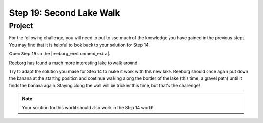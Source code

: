 Step 19: Second Lake Walk
===========================

.. reveal:: curriculum_addressed
    :showtitle: Curriculum Outcomes Addressed In This Section

    - **CS20-CP1** Apply various problem-solving strategies to solve programming problems throughout Computer Science 20.
    - **CS20-CP2** Use common coding techniques to enhance code elegance and troubleshoot errors throughout Computer Science 20.
    - **CS20-FP2** Investigate how control structures affect program flow.


Project
--------

For the following challenge, you will need to put to use much of the knowledge you have gained in the previous steps. You may find that it is helpful to look back to your solution for Step 14.

Open Step 19 on the |reeborg_environment_extra|.

Reeborg has found a much more interesting lake to walk around.

.. image:: images/step19.gif

Try to adapt the solution you made for Step 14 to make it work with this new lake. Reeborg should once again put down the banana at the starting position and continue walking along the border of the lake (this time, a gravel path) until it finds the banana again. Staying along the wall will be trickier this time, but that's the challenge!

.. note:: Your solution for this world should also work in the Step 14 world!

.. |reeborg_environment_extra| raw:: html

   <a href="https://reeborg.cs20.ca/?lang=en&mode=python&menu=worlds/menus/sk_menu.json&name=Step%2019" target="_blank">Reeborg environment</a>


